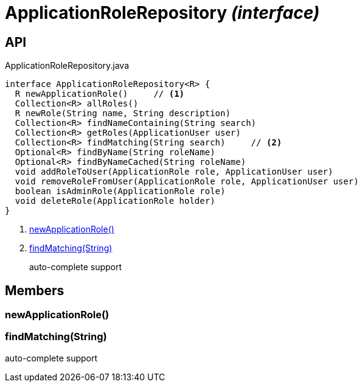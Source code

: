 = ApplicationRoleRepository _(interface)_
:Notice: Licensed to the Apache Software Foundation (ASF) under one or more contributor license agreements. See the NOTICE file distributed with this work for additional information regarding copyright ownership. The ASF licenses this file to you under the Apache License, Version 2.0 (the "License"); you may not use this file except in compliance with the License. You may obtain a copy of the License at. http://www.apache.org/licenses/LICENSE-2.0 . Unless required by applicable law or agreed to in writing, software distributed under the License is distributed on an "AS IS" BASIS, WITHOUT WARRANTIES OR  CONDITIONS OF ANY KIND, either express or implied. See the License for the specific language governing permissions and limitations under the License.

== API

[source,java]
.ApplicationRoleRepository.java
----
interface ApplicationRoleRepository<R> {
  R newApplicationRole()     // <.>
  Collection<R> allRoles()
  R newRole(String name, String description)
  Collection<R> findNameContaining(String search)
  Collection<R> getRoles(ApplicationUser user)
  Collection<R> findMatching(String search)     // <.>
  Optional<R> findByName(String roleName)
  Optional<R> findByNameCached(String roleName)
  void addRoleToUser(ApplicationRole role, ApplicationUser user)
  void removeRoleFromUser(ApplicationRole role, ApplicationUser user)
  boolean isAdminRole(ApplicationRole role)
  void deleteRole(ApplicationRole holder)
}
----

<.> xref:#newApplicationRole__[newApplicationRole()]
<.> xref:#findMatching__String[findMatching(String)]
+
--
auto-complete support
--

== Members

[#newApplicationRole__]
=== newApplicationRole()

[#findMatching__String]
=== findMatching(String)

auto-complete support
